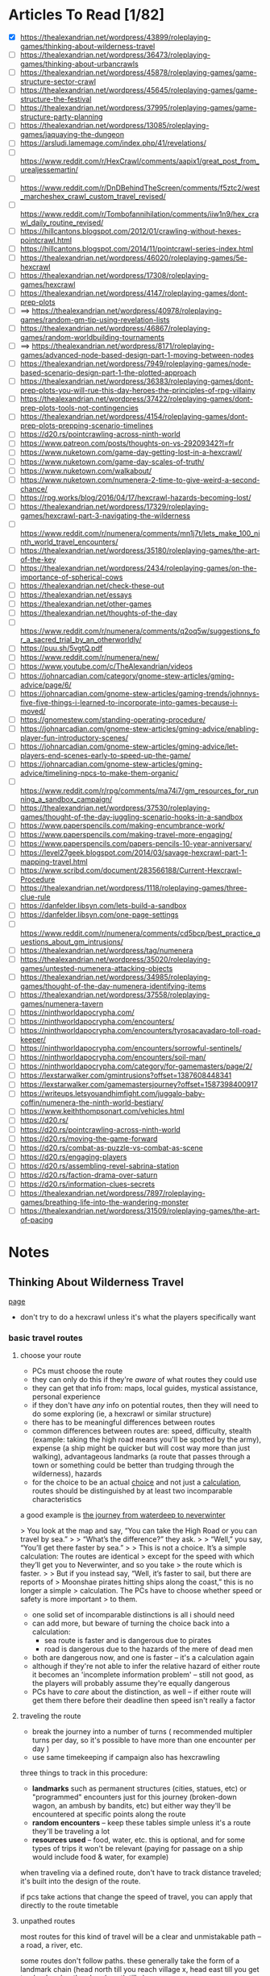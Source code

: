 * Articles To Read [1/82]
- [X] https://thealexandrian.net/wordpress/43899/roleplaying-games/thinking-about-wilderness-travel
- [ ] https://thealexandrian.net/wordpress/36473/roleplaying-games/thinking-about-urbancrawls
- [ ] https://thealexandrian.net/wordpress/45878/roleplaying-games/game-structure-sector-crawl
- [ ] https://thealexandrian.net/wordpress/45645/roleplaying-games/game-structure-the-festival
- [ ] https://thealexandrian.net/wordpress/37995/roleplaying-games/game-structure-party-planning
- [ ] https://thealexandrian.net/wordpress/13085/roleplaying-games/jaquaying-the-dungeon
- [ ] https://arsludi.lamemage.com/index.php/41/revelations/
- [ ] https://www.reddit.com/r/HexCrawl/comments/aapix1/great_post_from_urealjessemartin/
- [ ] https://www.reddit.com/r/DnDBehindTheScreen/comments/f5ztc2/west_marcheshex_crawl_custom_travel_revised/
- [ ] https://www.reddit.com/r/Tombofannihilation/comments/iiw1n9/hex_crawl_daily_routine_revised/
- [ ] https://hillcantons.blogspot.com/2012/01/crawling-without-hexes-pointcrawl.html
- [ ] https://hillcantons.blogspot.com/2014/11/pointcrawl-series-index.html
- [ ] https://thealexandrian.net/wordpress/46020/roleplaying-games/5e-hexcrawl
- [ ] https://thealexandrian.net/wordpress/17308/roleplaying-games/hexcrawl
- [ ] https://thealexandrian.net/wordpress/4147/roleplaying-games/dont-prep-plots
- [ ] ==> https://thealexandrian.net/wordpress/40978/roleplaying-games/random-gm-tip-using-revelation-lists
- [ ] https://thealexandrian.net/wordpress/46867/roleplaying-games/random-worldbuilding-tournaments
- [ ] ==> https://thealexandrian.net/wordpress/8171/roleplaying-games/advanced-node-based-design-part-1-moving-between-nodes
- [ ] https://thealexandrian.net/wordpress/7949/roleplaying-games/node-based-scenario-design-part-1-the-plotted-approach
- [ ] https://thealexandrian.net/wordpress/36383/roleplaying-games/dont-prep-plots-you-will-rue-this-day-heroes-the-principles-of-rpg-villainy
- [ ] https://thealexandrian.net/wordpress/37422/roleplaying-games/dont-prep-plots-tools-not-contingencies
- [ ] https://thealexandrian.net/wordpress/4154/roleplaying-games/dont-prep-plots-prepping-scenario-timelines
- [ ] https://d20.rs/pointcrawling-across-ninth-world
- [ ] https://www.patreon.com/posts/thoughts-on-vs-29209342?l=fr
- [ ] https://www.nuketown.com/game-day-getting-lost-in-a-hexcrawl/
- [ ] https://www.nuketown.com/game-day-scales-of-truth/
- [ ] https://www.nuketown.com/walkabout/
- [ ] https://www.nuketown.com/numenera-2-time-to-give-weird-a-second-chance/
- [ ] https://rpg.works/blog/2016/04/17/hexcrawl-hazards-becoming-lost/
- [ ] https://thealexandrian.net/wordpress/17329/roleplaying-games/hexcrawl-part-3-navigating-the-wilderness
- [ ] https://www.reddit.com/r/numenera/comments/mn1j7t/lets_make_100_ninth_world_travel_encounters/
- [ ] https://thealexandrian.net/wordpress/35180/roleplaying-games/the-art-of-the-key
- [ ] https://thealexandrian.net/wordpress/2434/roleplaying-games/on-the-importance-of-spherical-cows
- [ ] https://thealexandrian.net/check-these-out
- [ ] https://thealexandrian.net/essays
- [ ] https://thealexandrian.net/other-games
- [ ] https://thealexandrian.net/thoughts-of-the-day
- [ ] https://www.reddit.com/r/numenera/comments/q2oq5w/suggestions_for_a_sacred_trial_by_an_otherworldly/
- [ ] https://puu.sh/5vgtQ.pdf
- [ ] https://www.reddit.com/r/numenera/new/
- [ ] https://www.youtube.com/c/TheAlexandrian/videos
- [ ] https://johnarcadian.com/category/gnome-stew-articles/gming-advice/page/6/
- [ ] https://johnarcadian.com/gnome-stew-articles/gaming-trends/johnnys-five-five-things-i-learned-to-incorporate-into-games-because-i-moved/
- [ ] https://gnomestew.com/standing-operating-procedure/
- [ ] https://johnarcadian.com/gnome-stew-articles/gming-advice/enabling-player-fun-introductory-scenes/
- [ ] https://johnarcadian.com/gnome-stew-articles/gming-advice/let-players-end-scenes-early-to-speed-up-the-game/
- [ ] https://johnarcadian.com/gnome-stew-articles/gming-advice/timelining-npcs-to-make-them-organic/
- [ ] https://www.reddit.com/r/rpg/comments/ma74i7/gm_resources_for_running_a_sandbox_campaign/
- [ ] https://thealexandrian.net/wordpress/37530/roleplaying-games/thought-of-the-day-juggling-scenario-hooks-in-a-sandbox
- [ ] https://www.paperspencils.com/making-encumbrance-work/
- [ ] https://www.paperspencils.com/making-travel-more-engaging/
- [ ] https://www.paperspencils.com/papers-pencils-10-year-anniversary/
- [ ] https://level27geek.blogspot.com/2014/03/savage-hexcrawl-part-1-mapping-travel.html
- [ ] https://www.scribd.com/document/283566188/Current-Hexcrawl-Procedure
- [ ] https://thealexandrian.net/wordpress/1118/roleplaying-games/three-clue-rule
- [ ] https://danfelder.libsyn.com/lets-build-a-sandbox
- [ ] https://danfelder.libsyn.com/one-page-settings
- [ ] https://www.reddit.com/r/numenera/comments/cd5bcp/best_practice_questions_about_gm_intrusions/
- [ ] https://thealexandrian.net/wordpress/tag/numenera
- [ ] https://thealexandrian.net/wordpress/35020/roleplaying-games/untested-numenera-attacking-objects
- [ ] https://thealexandrian.net/wordpress/34985/roleplaying-games/thought-of-the-day-numenera-identifying-items
- [ ] https://thealexandrian.net/wordpress/37558/roleplaying-games/numenera-tavern
- [ ] https://ninthworldapocrypha.com/
- [ ] https://ninthworldapocrypha.com/encounters/
- [ ] https://ninthworldapocrypha.com/encounters/tyrosacavadaro-toll-road-keeper/
- [ ] https://ninthworldapocrypha.com/encounters/sorrowful-sentinels/
- [ ] https://ninthworldapocrypha.com/encounters/soil-man/
- [ ] https://ninthworldapocrypha.com/category/for-gamemasters/page/2/
- [ ] https://lexstarwalker.com/gmintrusions?offset=1387608448341
- [ ] https://lexstarwalker.com/gamemastersjourney?offset=1587398400917
- [ ] https://writeups.letsyouandhimfight.com/juggalo-baby-coffin/numenera-the-ninth-world-bestiary/
- [ ] https://www.keiththompsonart.com/vehicles.html
- [ ] https://d20.rs/
- [ ] https://d20.rs/pointcrawling-across-ninth-world
- [ ] https://d20.rs/moving-the-game-forward
- [ ] https://d20.rs/combat-as-puzzle-vs-combat-as-scene
- [ ] https://d20.rs/engaging-players
- [ ] https://d20.rs/assembling-revel-sabrina-station
- [ ] https://d20.rs/faction-drama-over-saturn
- [ ] https://d20.rs/information-clues-secrets
- [ ] https://thealexandrian.net/wordpress/7897/roleplaying-games/breathing-life-into-the-wandering-monster
- [ ] https://thealexandrian.net/wordpress/31509/roleplaying-games/the-art-of-pacing
* Notes
** Thinking About Wilderness Travel
[[https://thealexandrian.net/wordpress/43899/roleplaying-games/thinking-about-wilderness-travel][page]]

- don't try to do a hexcrawl unless it's what the players specifically want
*** basic travel routes
**** choose your route
- PCs must choose the route
- they can only do this if they're /aware/ of what routes they could use
- they can get that info from: maps, local guides, mystical assistance, personal experience
- if they don't have /any/ info on potential routes, then they will need to do
  some exploring (ie, a hexcrawl or similar structure)
- there has to be meaningful differences between routes
- common differences between routes are: speed, difficulty, stealth (example:
  taking the high road means you'll be spotted by the army), expense (a ship
  might be quicker but will cost way more than just walking), advantageous
  landmarks (a route that passes through a town or something could be better
  than trudging through the wilderness), hazards
- for the choice to be an actual _choice_ and not just a _calculation_, routes
  should be distinguished by at least two incomparable characteristics

a good example is [[https://media.wizards.com/2015/images/dnd/resources/Sword-Coast-Map_HighRes.jpg][the journey from waterdeep to neverwinter]]

> You look at the map and say, “You can take the High Road or you can travel by sea.”
>
> “What’s the difference?” they ask.
>
> “Well,” you say, “You’ll get there faster by sea.”
>
> This is not a choice. It’s a simple calculation: The routes are identical
>  except for the speed with which they’ll get you to Neverwinter, and so you take
>  the route which is faster.
>
> But if you instead say, “Well, it’s faster to sail, but there are reports of
>  Moonshae pirates hitting ships along the coast,” this is no longer a simple
>  calculation. The PCs have to choose whether speed or safety is more important
>  to them.

- one solid set of incomparable distinctions is all i should need
- can add more, but beware of turning the choice back into a calculation:
  - sea route is faster and is dangerous due to pirates
  - road is dangerous due to the hazards of the mere of dead men
- both are dangerous now, and one is faster -- it's a calculation again
- although if they're not able to infer the relative hazard of either route it
  becomes an 'incomplete information problem' -- still not good, as the players
  will probably assume they're equally dangerous
- PCs have to /care/ about the distinction, as well -- if either route will get
  them there before their deadline then speed isn't really a factor
**** traveling the route
- break the journey into a number of turns ( recommended multipler turns per
  day, so it's possible to have more than one encounter per day )
- use same timekeeping if campaign also has hexcrawling

three things to track in this procedure:
- *landmarks* such as permanent structures (cities, statues, etc) or "programmed"
  encounters just for this journey (broken-down wagon, an ambush by bandits,
  etc) but either way they'll be encountered at specific points along the route
- *random encounters* -- keep these tables simple unless it's a route they'll be
  traveling a lot
- *resources used* -- food, water, etc. this is optional, and for some types of
  trips it won't be relevant (paying for passage on a ship would include food &
  water, for example)

when traveling via a defined route, don't have to track distance traveled; it's
built into the design of the route.

if pcs take actions that change the speed of travel, you can apply that directly
to the route timetable
**** unpathed routes
most routes for this kind of travel will be a clear and unmistakable path -- a
road, a river, etc.

some routes don't follow paths. these generally take the form of a landmark
chain (head north till you reach village x, head east till you get to
<landmark>, then head south till...)

to handle unpathed routes, you'll need to add mechanics for both:
- getting lost
- getting back on track after you've become lost
- may need a mechanic to determine whether or not the pcs /realize/ they're lost
**** hidden route features
although pcs need to know enough to make an actual /choice/ about the route
they're going to take, they don't need to know everything

things can change that the pcs could never discover before setting out:
- a bridge has been washed out by a spring flood
- a bandit gang has moved into the area and is menacing travellers
- an army checkpoint has been abandoned due to being recalled for <reasons>

some hidden route features can be discovered ahead of time, but would require
the pcs putting in the work (researching the route, finding better maps, getting
info from someone who recently traveled that way, etc)
**** forked routes
sometimes a new route ( or routes ) can appear after the journey has begun; this
includes *detours*, which the fork will collapse back into the route they
initially chose

detours are often responses to hidden route features discovered during travel
(have to find a different way across the river because the bridge got washed
out, etc)

in addition to trying to avoid bad things on the original route, pcs may choose
a fork because it may provide a benefit (if they go south from the washed out
bridge there's a druid enclave that may have information and aid for the party)
*** running with routes
a few things to keep in mind when running a game with a route system

- this structure does not inherently make travel interesting
- if i think of the structure as a way to easily frame specific scenes
  (landmarks, random encounters, etc) then i still need to make the scenes
  themselves meaningful
- by default a route system will lead me into a generic travelogue ( we went to
  X then we went to Y then... ); the best travelogues find ways to elevate the
  sequence of events
- think about what kind of story the journey should be trying to tell:
  exploration, a race, escape, survival, edification, self-discovery, etc
- or is the journey just a convenient framing device for individually
  interesting and complete short stories?
- journeys can set a mood, emphasize a theme, establish current events, or
  provide hooks to side quests
- think about the *agenda* of the scenes i'm framing -- why am i framing those
  moments? what's the *bang* that forces the pcs to make one or more meaningful choices?
- if i can't think of an agenda or bang for a particular landmark, then consider
  demoting that landmark to part of the abstract description of the journey or
  even drop it entirely
- the truth is that the pcs will see *a lot* of stuff on the road, and i'm going
  to skip a bunch; the goal is to figure out the important stuff i /need/ to focus
  on in order for the journey to be meaningful
*** the problem with multiple routes
- route systems can too-easily become choose-your-own-adventure structures (ie,
  having to prep content for each potential route and then immediately throwing
  out all the content for the routes not chosen)

a few ways to mitigate this:

- try to have players decide the route they'll take at the _end_ of a session;
  still need to prep the details required for the party to make a choice, but
  then only the route chosen needs to be prepped in detail
- in many cases there may not be a choice, simply a _calculation_; if this is the
  case simply prep the route
- focus prep on *proactive elements* that are relevant regardless of the route
  chosen; being chased by bad guys is an easy example -- choosing between speed,
  safety, and stealth is more impactful when you're being chased, but you still
  only have to prep the bad guys *once*
- there's also content that the pcs bring with them; npcs, puzzles, etc
- and there's always ways to reuse & recycle material from one route for a later journey
*** final notes
at some point a map should be updated with routes and whatnot so that players
have an easy to reference document

- [[https://detectmagic.blogspot.com/2014/04/pathcrawl.html][good noes on building pathcrawls here]]
- [[https://hillcantons.blogspot.com/2012/01/crawling-without-hexes-pointcrawl.html][here too]]
